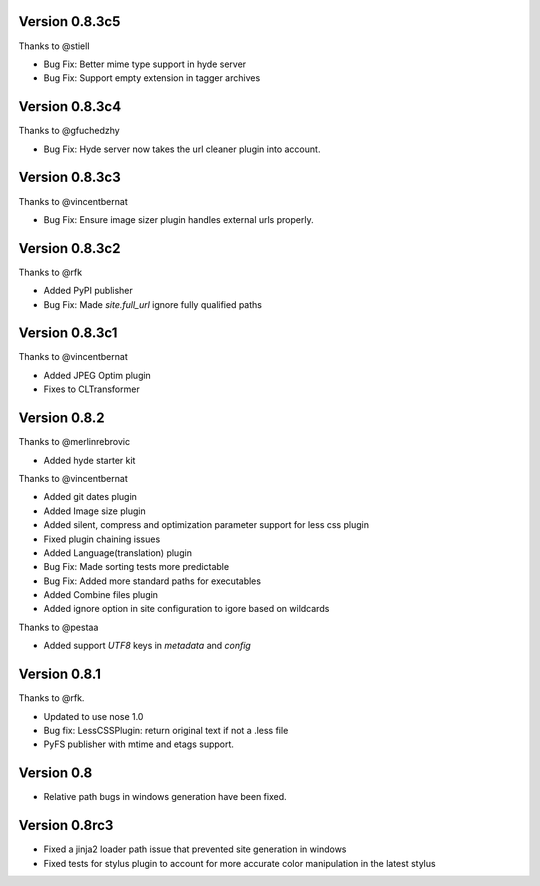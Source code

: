 Version 0.8.3c5
===============

Thanks to @stiell

*   Bug Fix: Better mime type support in hyde server
*   Bug Fix: Support empty extension in tagger archives

Version 0.8.3c4
===============

Thanks to @gfuchedzhy

*   Bug Fix: Hyde server now takes the url cleaner plugin into account.

Version 0.8.3c3
===============

Thanks to @vincentbernat

*   Bug Fix: Ensure image sizer plugin handles external urls properly.

Version 0.8.3c2
================

Thanks to @rfk

*   Added PyPI publisher
*   Bug Fix: Made `site.full_url` ignore fully qualified paths

Version 0.8.3c1
================

Thanks to @vincentbernat

*   Added JPEG Optim plugin
*   Fixes to CLTransformer

Version 0.8.2
=============

Thanks to @merlinrebrovic

*   Added hyde starter kit

Thanks to @vincentbernat

*   Added git dates plugin
*   Added Image size plugin
*   Added silent, compress and optimization parameter support for less css plugin
*   Fixed plugin chaining issues
*   Added Language(translation) plugin
*   Bug Fix: Made sorting tests more predictable
*   Bug Fix: Added more standard paths for executables
*   Added Combine files plugin
*   Added ignore option in site configuration to igore based on wildcards

Thanks to @pestaa

*   Added support `UTF8` keys in `metadata` and `config`


Version 0.8.1
=============

Thanks to @rfk.

*   Updated to use nose 1.0
*   Bug fix: LessCSSPlugin: return original text if not a .less file
*   PyFS publisher with mtime and etags support.

Version 0.8
==============

*   Relative path bugs in windows generation have been fixed.

Version 0.8rc3
==============

*   Fixed a jinja2 loader path issue that prevented site generation in windows
*   Fixed tests for stylus plugin to account for more accurate color
    manipulation in the latest stylus
